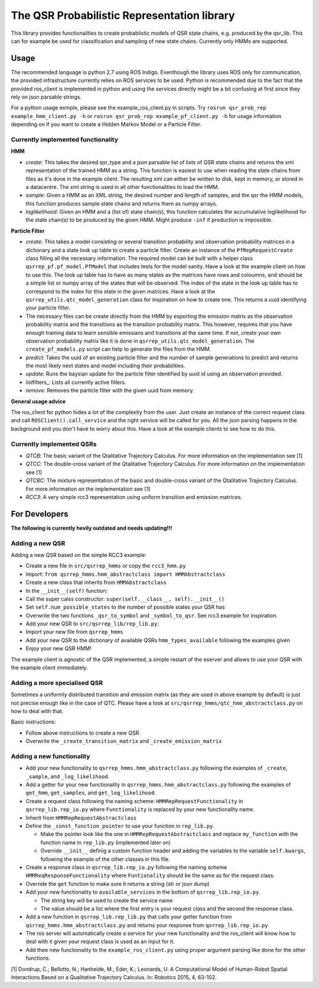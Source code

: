 The QSR Probabilistic Representation library
============================================

This library provides functionalities to create probablistic models of
QSR state chains, e.g. produced by the qsr\_lib. This can for example be
used for classification and sampling of new state chains. Currently only
HMMs are supported.

Usage
-----

The recommended language is python 2.7 using ROS Indigo. Eventhough the
library uses ROS only for communication, the provided infrastructure
currently relies on ROS services to be used. Python is recommended due
to the fact that the provided ros\_client is implemented in python and
using the services directly might be a bit confusing at first since they
rely on json parsable strings.

For a python usage exmple, please see the example\_ros\_client.py in
scripts. Try ``rosrun qsr_prob_rep example_hmm_client.py -h`` or
``rosrun qsr_prob_rep example_pf_client.py -h`` for usage information
depending on if you want to create a Hidden Markov Model or a Particle
Filter.

Currently implemented functionality
~~~~~~~~~~~~~~~~~~~~~~~~~~~~~~~~~~~

**HMM**

-  *create*: This takes the desired qsr\_type and a json parsable list
   of lists of QSR state chains and returns the xml representation of
   the trained HMM as a string. This function is easiest to use when
   reading the state chains from files as it's done in the example
   client. The resulting xml can either be written to disk, kept in
   memory, or stored in a datacentre. The xml string is used in all
   other functionalities to load the HMM.
-  *sample*: Given a HMM as an XML string, the desired number and length
   of samples, and the qsr the HMM models, this function produces sample
   state chains and returns them as numpy arrays.
-  *loglikelihood*: Given an HMM and a (list of) state chain(s), this
   function calculates the accumulative loglikelihood for the state
   chain(s) to be produced by the given HMM. Might produce ``-inf`` if
   production is impossible.

**Particle Filter**

-  *create*: This takes a model consisting or several transition
   probability and observation probability matrices in a dictionary and
   a state look up table to create a particle filter. Create an instance
   of the ``PfRepRequestCreate`` class filling all the necessary
   information. The required model can be built with a helper class
   ``qsrrep_pf.pf_model.PfModel`` that includes tests for the model
   sanity. Have a look at the example client on how to use this. The
   look up table has to have as many states as the matrices have rows
   and coloumns, and should be a simple list or numpy array of the
   states that will be observed. The index of the state in the look up
   table has to correspond to the index for this state in the given
   matrices. Have a look at the ``qsrrep_utils.qtc_model_generation``
   class for inspiration on how to create one. This returns a uuid
   identifying your particle filter.
-  The necessary files can be create directly from the HMM by exporting
   the emission matrix as the observation probability matrix and the
   transitions as the transition probability matrix. This however,
   requires that you have enough training data to learn sensible
   emissians and transitions at the same time. If not, create your own
   observation probability matrix like it is done in
   ``qsrrep_utils.qtc_model_generation``. The ``create_pf_models.py``
   script can help to generate the files from the HMM.
-  *predict*: Takes the uuid of an existing particle filter and the
   number of sample generations to predict and returns the most likely
   next states and model including their probabilities.
-  *update*: Runs the baysian update for the particle filter identified
   by uuid id using an observation provided.
-  *list*\ filters\_: Lists all currently active filters.
-  *remove*: Removes the particle filter with the given uuid from
   memory.

**General usage advice**

The ros\_client for python hides a lot of the complexity from the user.
Just create an instance of the correct request class and call
``ROSClient().call_service`` and the right service will be called for
you. All the json parsing happens in the background and you don't have
to worry about this. Have a look at the example clients to see how to do
this.

Currently implemented QSRs
~~~~~~~~~~~~~~~~~~~~~~~~~~

-  *QTCB*: The basic variant of the Qtalitative Trajectory Calculus. For
   more information on the implementation see [1]
-  *QTCC*: The double-cross variant of the Qtalitative Trajectory
   Calculus. For more information on the implementation see [1]
-  *QTCBC*: The mixture representation of the basic and double-cross
   variant of the Qtalitative Trajectory Calculus. For more information
   on the implementation see [1]
-  *RCC3*: A very simple rcc3 representation using uniform transition
   and emission matrices.

For Developers
--------------

**The following is currently hevily outdated and needs updating!!!**

Adding a new QSR
~~~~~~~~~~~~~~~~

Adding a new QSR based on the simple RCC3 example:

-  Create a new file in ``src/qsrrep_hmms`` or copy the ``rcc3_hmm.py``
-  Import:
   ``from qsrrep_hmms.hmm_abstractclass import HMMAbstractclass``
-  Create a new class that inherits from ``HMMAbstractclass``
-  In the ``__init__(self)`` function:
-  Call the super calss constructor:
   ``super(self.__class__, self).__init__()``
-  Set ``self.num_possible_states`` to the number of possible states
   your QSR has
-  Overwrite the two functions ``_qsr_to_symbol`` and
   ``_symbol_to_qsr``. See rcc3 example for inspiration.
-  Add your new QSR to ``src/qsrrep_lib/rep_lib.py``:
-  Import your new file from ``qsrrep_hmms``
-  Add your new QSR to the dictionary of available QSRs
   ``hmm_types_available`` following the examples given
-  Enjoy your new QSR HMM!

The example client is agnostic of the QSR implemented, a simple restart
of the eserver and allows to use your QSR with the example client
immediately.

Adding a more specialised QSR
~~~~~~~~~~~~~~~~~~~~~~~~~~~~~

Sometimes a uniformly distributed transition and emission matrix (as
they are used in above example by default) is just not precise enough
like in the case of QTC. Please have a look at
``src/qsrrep_hmms/qtc_hmm_abstractclass.py`` on how to deal with that.

Basic instructions:

-  Follow above instructions to create a new QSR
-  Overwrite the ``_create_transition_matrix`` and
   ``_create_emission_matrix``

Adding a new functionality
~~~~~~~~~~~~~~~~~~~~~~~~~~

-  Add your new functionality to ``qsrrep_hmms.hmm_abstractclass.py``
   following the examples of ``_create``, ``_sample``, and
   ``_log_likelihood``.
-  Add a getter for your new functionality in
   ``qsrrep_hmms.hmm_abstractclass.py`` following the examples of
   ``get_hmm``, ``get_samples``, and ``get_log_likelihood``.
-  Create a request class following the naming scheme:
   ``HMMRepRequestFunctionality`` in ``qsrrep_lib.rep_io.py`` where
   ``Functionality`` is replaced by your new functionality name.
-  Inherit from ``HMMRepRequestAbstractclass``
-  Define the ``_const_function_pointer`` to use your function in
   ``rep_lib.py``.

   -  Make the pointer look like the one in
      ``HMMRepRequestAbstractclass`` and replace ``my_function`` with
      the function name in ``rep_lib.py`` (implemented later on)
   -  Override ``__init__`` definig a custom function header and adding
      the variables to the variable ``self.kwargs``, following the
      example of the other classes in this file.

-  Create a response class in ``qsrrep_lib.rep_io.py`` following the
   naming scheme ``HMMReqResponseFunctionality`` where ``Funtionality``
   should be the same as for the request class.
-  Override the ``get`` function to make sure it returns a string (str
   or json dump)
-  Add your new functionality to ``available_services`` in the bottom of
   ``qsrrep_lib.rep_io.py``.

   -  The string key will be used to create the service name
   -  The value should be a list where the first entry is your request
      class and the second the response class.

-  Add a new function in ``qsrrep_lib.rep_lib.py`` that calls your
   getter function from ``qsrrep_hmms.hmm_abstractclass.py`` and returns
   your response from ``qsrrep_lib.rep_io.py``
-  The ros server will automatically create a service for your new
   functionality and the ros\_client will know how to deal with it given
   your request class is used as an input for it.
-  Add thee new functionality to the ``example_ros_client.py`` using
   proper argument parsing like done for the other functions.

[1] Dondrup, C.; Bellotto, N.; Hanheide, M.; Eder, K.; Leonards, U. A
Computational Model of Human-Robot Spatial Interactions Based on a
Qualitative Trajectory Calculus. In: Robotics 2015, 4, 63-102.
